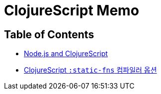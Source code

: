 = ClojureScript Memo
:source-language: clojure
:source-highlighter: coderay
:icons: font
:linkcss:
:stylesdir: ../
:stylesheet: ../my-asciidoctor.css

== Table of Contents

[sidebar]
****
* link:node-js.html[Node.js and ClojureScript]
* link:static-fns.html[ClojureScript `:static-fns` 컴파일러 옵션]
  
****



  

